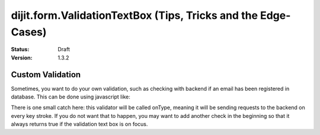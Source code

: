 .. _dijit/form/ValidationTextBox-tricks:

dijit.form.ValidationTextBox (Tips, Tricks and the Edge-Cases)
==============================================================

:Status: Draft
:Version: 1.3.2

=================
Custom Validation
=================

Sometimes, you want to do your own validation, such as checking with backend if an email has been registered in database. This can be done using javascript like:

.. code-block :: javascript
  :linenos:

  dijit.byId("validationTextBoxNodeId").validator = function (value, constraints) {

      // Check that email has not been used yet.
      if (some-checks) {
          return true;

      } else {
          return false;
      }
  }

There is one small catch here: this validator will be called onType, meaning it will be sending requests to the backend on every key stroke. If you do not want that to happen, you may want to add another check in the beginning so that it always returns true if the validation text box is on focus.
